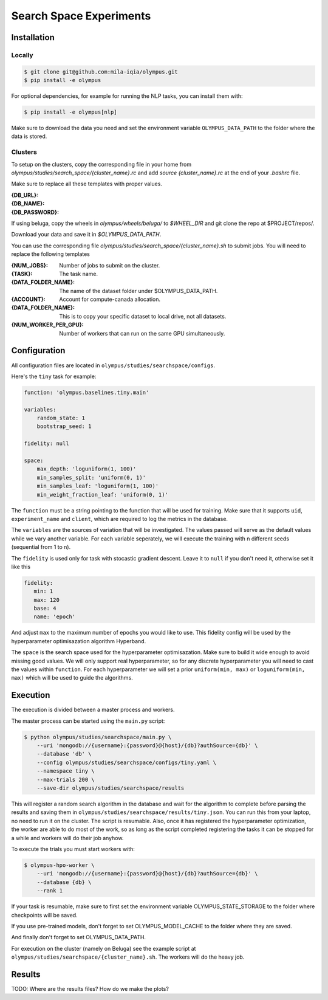 ~~~~~~~~~~~~~~~~~~~~~~~~
Search Space Experiments
~~~~~~~~~~~~~~~~~~~~~~~~

Installation
------------

Locally
=======

.. code-block:: bash

   $ git clone git@github.com:mila-iqia/olympus.git
   $ pip install -e olympus

For optional dependencies, for example for running the NLP tasks, 
you can install them with:

.. code-block:: bash

    $ pip install -e olympus[nlp]

Make sure to download the data you need and set
the environment variable ``OLYMPUS_DATA_PATH`` to the
folder where the data is stored.

Clusters
========

To setup on the clusters, copy the corresponding file
in your home from `olympus/studies/search_space/{cluster_name}.rc` and
add `source {cluster_name}.rc` at the end of your `.bashrc` file.

Make sure to replace all these templates with proper values.

:{DB_URL}:
:{DB_NAME}:
:{DB_PASSWORD}:

If using beluga, copy the wheels in `olympus/wheels/beluga/` to `$WHEEL_DIR`
and git clone the repo at $PROJECT/repos/.

Download your data and save it in `$OLYMPUS_DATA_PATH`.

You can use the corresponding file 
`olympus/studies/search_space/{cluster_name}.sh` to submit jobs.
You will need to replace the following templates

:{NUM_JOBS}:           Number of jobs to submit on the cluster.
:{TASK}:               The task name.
:{DATA_FOLDER_NAME}:   The name of the dataset folder under $OLYMPUS_DATA_PATH.
:{ACCOUNT}:            Account for compute-canada allocation.
:{DATA_FOLDER_NAME}:   This is to copy your specific dataset to local drive, not all datasets.
:{NUM_WORKER_PER_GPU}: Number of workers that can run on the same GPU simultaneously.

Configuration
-------------

All configuration files are located in
``olympus/studies/searchspace/configs``.

Here's the ``tiny`` task for example:

.. code-block:: yaml

   function: 'olympus.baselines.tiny.main'

   variables:
       random_state: 1
       bootstrap_seed: 1

   fidelity: null

   space:
       max_depth: 'loguniform(1, 100)'
       min_samples_split: 'uniform(0, 1)'
       min_samples_leaf: 'loguniform(1, 100)'
       min_weight_fraction_leaf: 'uniform(0, 1)'

The ``function`` must be a string pointing 
to the function that will be used for training.
Make sure that it supports ``uid``,
``experiment_name`` and ``client``,
which are required to log the metrics in the database.

The ``variables`` are the sources of variation that will be 
investigated. The values passed will serve as the default values while
we vary another variable. For each variable seperately, we will execute
the training with n different seeds (sequential from 1 to n).

The ``fidelity`` is used only for task with stocastic gradient descent.
Leave it to ``null`` if you don't need it, otherwise set it like this

.. code-block:: yaml

   fidelity:
      min: 1
      max: 120
      base: 4
      name: 'epoch'

And adjust ``max`` to the maximum number of epochs you would like to use. This fidelity
config will be used by the hyperparameter optimisazation algorithm Hyperband.

The ``space`` is the search space used for the hyperparameter optimisazation.
Make sure to build it wide enough to avoid missing good values. We will only
support real hyperparameter, so for any discrete hyperparameter
you will need to cast the values within ``function``. For each hyperparameter
we will set a prior ``uniform(min, max)`` or ``loguniform(min, max)`` which 
will be used to guide the algorithms.

Execution
---------

The execution is divided between a master process and workers.

The master process can be started using the ``main.py`` script:

.. code-block:: bash

   $ python olympus/studies/searchspace/main.py \
       --uri 'mongodb://{username}:{password}@{host}/{db}?authSource={db}' \
       --database 'db' \
       --config olympus/studies/searchspace/configs/tiny.yaml \
       --namespace tiny \
       --max-trials 200 \
       --save-dir olympus/studies/searchspace/results

This will register a random search algorithm in the database and wait for
the algorithm to complete before parsing the results and saving them
in ``olympus/studies/searchspace/results/tiny.json``. You can run this
from your laptop, no need to run it on the cluster. The script is resumable.
Also, once it has registered the hyperparameter optimization, the worker are able to do most
of the work, so as long as the script completed registering the tasks it can be stopped
for a while and workers will do their job anyhow.

To execute the trials you must start workers with:

.. code-block:: bash
   
   $ olympus-hpo-worker \ 
       --uri 'mongodb://{username}:{password}@{host}/{db}?authSource={db}' \
       --database {db} \
       --rank 1

If your task is resumable, make sure to first set the environment variable
OLYMPUS_STATE_STORAGE to the folder where checkpoints will be saved.

If you use pre-trained models, don't forget to set
OLYMPUS_MODEL_CACHE to the folder where they are saved.

And finally don't forget to set OLYMPUS_DATA_PATH.

For execution on the cluster (namely on Beluga) see the example script at
``olympus/studies/searchspace/{cluster_name}.sh``. The workers will do the heavy job.

Results
-------

TODO: Where are the results files? How do we make the plots?
